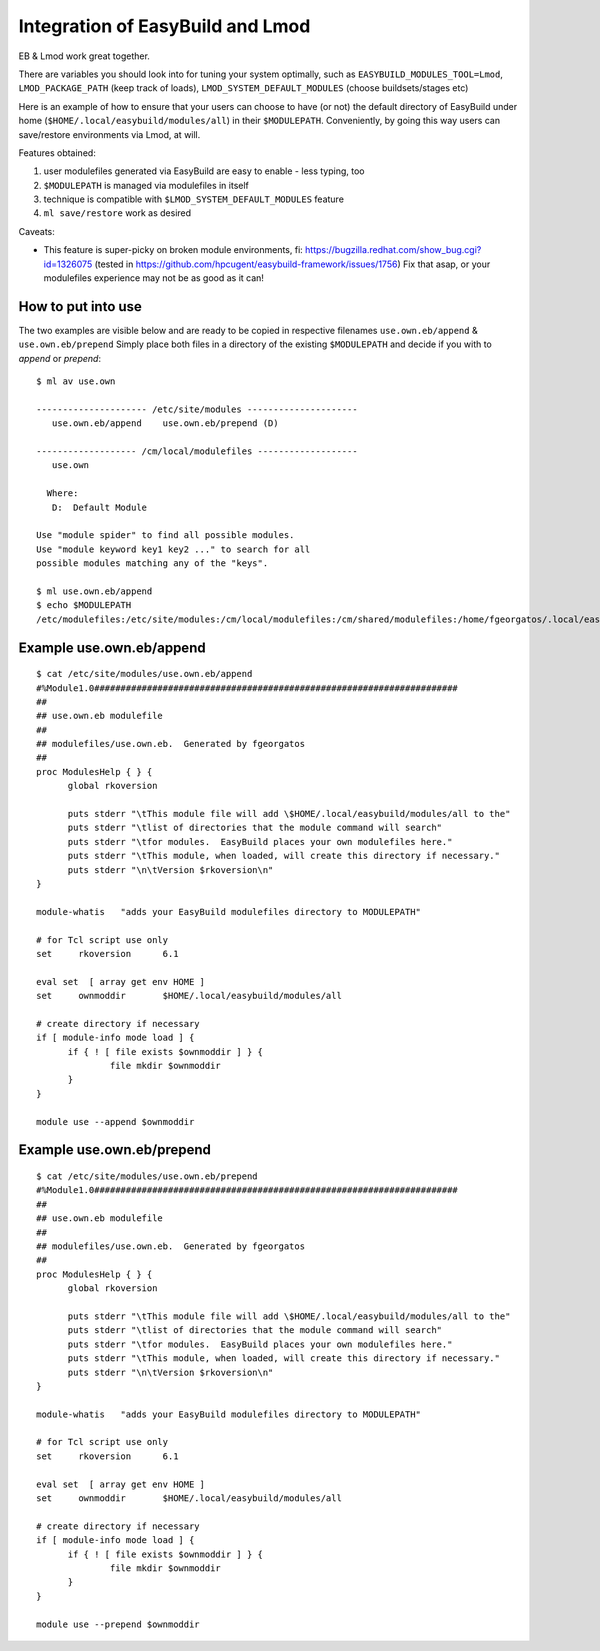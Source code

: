 Integration of EasyBuild and Lmod
=================================

EB & Lmod work great together.

There are variables you should look into for tuning your system optimally, such as ``EASYBUILD_MODULES_TOOL=Lmod``, ``LMOD_PACKAGE_PATH`` (keep track of loads), ``LMOD_SYSTEM_DEFAULT_MODULES`` (choose buildsets/stages etc)

Here is an example of how to ensure that your users can choose to have (or not)
the default directory of EasyBuild under home (``$HOME/.local/easybuild/modules/all``) in their ``$MODULEPATH``.
Conveniently, by going this way users can save/restore environments via Lmod, at will.

Features obtained:

#. user modulefiles generated via EasyBuild are easy to enable - less typing, too
#. ``$MODULEPATH`` is managed via modulefiles in itself
#. technique is compatible with ``$LMOD_SYSTEM_DEFAULT_MODULES`` feature
#. ``ml save/restore`` work as desired

Caveats:

* This feature is super-picky on broken module environments, fi:
  https://bugzilla.redhat.com/show_bug.cgi?id=1326075 (tested in https://github.com/hpcugent/easybuild-framework/issues/1756)
  Fix that asap, or your modulefiles experience may not be as good as it can!
  
How to put into use
-------------------

The two examples are visible below and are ready to be copied in respective filenames ``use.own.eb/append`` & ``use.own.eb/prepend``
Simply place both files in a directory of the existing ``$MODULEPATH`` and decide if you with to *append* or *prepend*: ::

  $ ml av use.own
  
  --------------------- /etc/site/modules ---------------------
     use.own.eb/append    use.own.eb/prepend (D)
  
  ------------------- /cm/local/modulefiles -------------------
     use.own
  
    Where:
     D:  Default Module

  Use "module spider" to find all possible modules.
  Use "module keyword key1 key2 ..." to search for all
  possible modules matching any of the "keys".

  $ ml use.own.eb/append
  $ echo $MODULEPATH
  /etc/modulefiles:/etc/site/modules:/cm/local/modulefiles:/cm/shared/modulefiles:/home/fgeorgatos/.local/easybuild/modules/all


Example use.own.eb/append
-------------------------

::

  $ cat /etc/site/modules/use.own.eb/append
  #%Module1.0#####################################################################
  ##
  ## use.own.eb modulefile
  ##
  ## modulefiles/use.own.eb.  Generated by fgeorgatos
  ##
  proc ModulesHelp { } {
        global rkoversion

        puts stderr "\tThis module file will add \$HOME/.local/easybuild/modules/all to the"
        puts stderr "\tlist of directories that the module command will search"
        puts stderr "\tfor modules.  EasyBuild places your own modulefiles here."
        puts stderr "\tThis module, when loaded, will create this directory if necessary."
        puts stderr "\n\tVersion $rkoversion\n"
  }
  
  module-whatis   "adds your EasyBuild modulefiles directory to MODULEPATH"
  
  # for Tcl script use only
  set     rkoversion      6.1
  
  eval set  [ array get env HOME ]
  set     ownmoddir       $HOME/.local/easybuild/modules/all
  
  # create directory if necessary
  if [ module-info mode load ] {
        if { ! [ file exists $ownmoddir ] } {
                file mkdir $ownmoddir
        }
  }
  
  module use --append $ownmoddir


Example use.own.eb/prepend
--------------------------

::

  $ cat /etc/site/modules/use.own.eb/prepend
  #%Module1.0#####################################################################
  ##
  ## use.own.eb modulefile
  ##
  ## modulefiles/use.own.eb.  Generated by fgeorgatos
  ##
  proc ModulesHelp { } {
        global rkoversion

        puts stderr "\tThis module file will add \$HOME/.local/easybuild/modules/all to the"
        puts stderr "\tlist of directories that the module command will search"
        puts stderr "\tfor modules.  EasyBuild places your own modulefiles here."
        puts stderr "\tThis module, when loaded, will create this directory if necessary."
        puts stderr "\n\tVersion $rkoversion\n"
  }
  
  module-whatis   "adds your EasyBuild modulefiles directory to MODULEPATH"
  
  # for Tcl script use only
  set     rkoversion      6.1
  
  eval set  [ array get env HOME ]
  set     ownmoddir       $HOME/.local/easybuild/modules/all
  
  # create directory if necessary
  if [ module-info mode load ] {
        if { ! [ file exists $ownmoddir ] } {
                file mkdir $ownmoddir
        }
  }
  
  module use --prepend $ownmoddir
